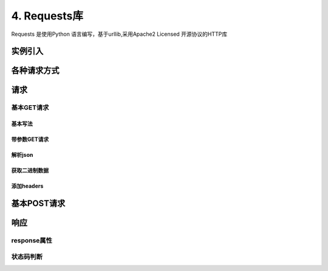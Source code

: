 ===============================
4. Requests库
===============================

Requests 是使用Python 语言编写，基于urllib,采用Apache2 Licensed 开源协议的HTTP库

实例引入
========================

.. code-block:: python
   :linenos:

   import requests 
   response = requests.get('https://www.baidu.com')
   print(type(response))
   print(response.status_code)
   print(type(response.text))
   print(response.txt)
   print(response.cookies)

各种请求方式
==============================

.. code-block:: python
   :linenos:

   import requests
   requests.post('http://www.baidu.com/post')
   requests.put('http://httpbin.org/put')
   requests.delete('http://httpbin.org/delete')
   requests.head('http://httpbin.org/get')
   requests.options('http://httpbin.org/get')

请求
==================

基本GET请求
>>>>>>>>>>>>>>>>>>>>>>>>

基本写法
:::::::::::::::::::::::::::::::::::::::::::::

.. code-block:: python
   :linenos:

   import requests

   response = requests.get('http://httplib.org/get')
   print(response.text)

带参数GET请求
:::::::::::::::::::::::::::::::::::::::::::::::::::

.. code-block:: python
   :linenos:

   import requests

   response = requests.get('http://httplib.org/get?name=germey&age=22')
   print(response.text)

.. code-block:: python
   :linenos:

   import requests
   data = {
      'name':'germey',
      'age':22
   }
   response = requests.get('http://httpbin.org/get',params=data)
   print(response.text)

解析json
:::::::::::::::::::::::

.. code-block:: python
   :linenos:

   import requests
   response = requests.get('http://httpbin.org/get')
   print(type(response,text))
   print(response.json())
   print(type(response.json()))

获取二进制数据
:::::::::::::::::::::::::::::::::::::::::::::::::::::::

.. code-block:: python
   :linenos:

   import requests
   response = requests.get('https:github.com/favicon.ico')
   print(type(response),type(response.content))
   print(response.text)
   print(response.content)


.. code-block:: python
   :linenos:

   import requests

   response = requests.get('http://github.com/favicon.ico')
   with open('favicon.ico',wb) as f:
      f.write(response.content)
      f.close()

添加headers
:::::::::::::::::::::::::::::::::::::::::::::

.. code-block:: python
   :linenos:

   import requests
   response = requests.get('https://www.zhihu.com/explore')
   print(response.text)

.. code-block:: python
   :linenos:

   import requests
   headers = {
      'User-Agent':'Mozilla/5.0(Macintosh;Inter Mac OS X 10_11_4) AppleWebkit/537.36(HHTML,like Gecko) Chrome/52.0.2743.116 Safari/537.36'
   }
   response = requests.get('https://www.zhihu.com/explore',headers = headers)
   print(response.text)

基本POST请求
==============

.. code-block:: python
   :linenos:

   import requests
   data = {'name':'germey','age':'22'}
   response = requests.post('http:httpbin.org/post',data =data)
   print(response.text)

.. code-block:: python
   :linenos:

   import requests
   datat = {'name':'germey','age':'22'}
   headers =  {
      'User-Agent':'Mozilla/5.0(Macintosh;Inter Mac OS X 10_11_4) AppleWebkit/537.36(HHTML,like Gecko) Chrome/52.0.2743.116 Safari/537.36'
   }
   response = requests.post('https://httpbin.org/post',data =data,headers=headers)
   print(response.json())

响应
===============

response属性
>>>>>>>>>>>>>>>>>>>>>>>>

.. code-block:: python
   :linenos:

   import requests
   response = requests.get('http://www.jianshu.com')
   print(type(response.status_code),response.status_code)
   print(type(response,headers),response.headers)
   print(type(response.cookies),response.cookies)
   print(type(response.url),response.url)
   print(type(response.history),response.history)

状态码判断
>>>>>>>>>>>>>>>>>>>>>

.. code-block:: python
   :linenos:

   import requests
   response = requests.get('http://wwww.jianshu.com')
   exit() if not response.status_code == requests.codes.ok else print('Requests Successfully')



